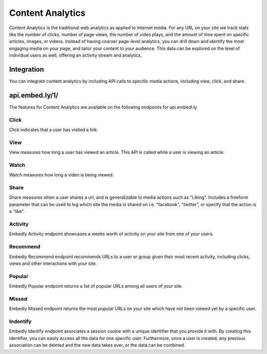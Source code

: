 Content Analytics
=================

Content Analytics is the traditional web analytics as applied to internet
media.  For any URL on your site we track stats like the number of clicks,
number of page views, the number of video plays, and the amount of time spent
on specific articles, images, or videos.  Instead of having coarser page-level
analytics, you can drill down and identify the most engaging media on your
page, and tailor your content to your audience.  This data can be explored on
the level of individual users as well, offering an activity stream and
analytics.

Integration
-----------
You can integrate content analytics by including API calls to specific media
actions, including view, click, and share.

api.embed.ly/1/
--------------
The features for Content Analytics are available on the following endpoints for api.embedl.ly

Click
^^^^^
Click indicates that a user has visited a link.


View
^^^^
View measures how long a user has viewed an article.  This API is called while a user
is viewing an article.

Watch
^^^^^
Watch measures how long a video is being viewed.

Share
^^^^^
Share measures when a user shares a url, and is generalizable to media actions
such as "Liking".  Includes a freeform parameter that can
be used to log which site the media is shared on i.e. "facebook", "twitter", or specify that the action is
a "like".


Activity
^^^^^^^^
Embedly Activity endpoint showcases a weeks worth of activity on your site from one of your users.

Recommend
^^^^^^^^^
Embedly Recommend endpoint recommends URLs to a user or group given their most recent activity, including clicks, views and other interactions with your site.


Popular
^^^^^^^^
Embedly Popular endpoint returns a list of popular URLs among all users of your site.

Missed
^^^^^^
Embedly Missed endpoint returns the most popular URLs on your site which have not been viewed yet by a specific user.

Indentify
^^^^^^^^^

Embedly Identify endpoint associates a session cookie with a unique identifier that you provide it with. By creating this identifier, you can easily access all the data for one specific user. Furthermore, once a user is created, any previous association can be deleted and the new data takes over, or the data can be combined.

